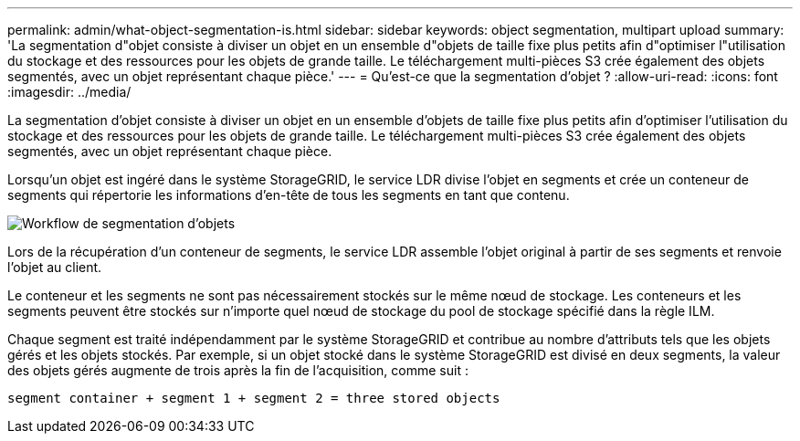 ---
permalink: admin/what-object-segmentation-is.html 
sidebar: sidebar 
keywords: object segmentation, multipart upload 
summary: 'La segmentation d"objet consiste à diviser un objet en un ensemble d"objets de taille fixe plus petits afin d"optimiser l"utilisation du stockage et des ressources pour les objets de grande taille. Le téléchargement multi-pièces S3 crée également des objets segmentés, avec un objet représentant chaque pièce.' 
---
= Qu'est-ce que la segmentation d'objet ?
:allow-uri-read: 
:icons: font
:imagesdir: ../media/


[role="lead"]
La segmentation d'objet consiste à diviser un objet en un ensemble d'objets de taille fixe plus petits afin d'optimiser l'utilisation du stockage et des ressources pour les objets de grande taille. Le téléchargement multi-pièces S3 crée également des objets segmentés, avec un objet représentant chaque pièce.

Lorsqu'un objet est ingéré dans le système StorageGRID, le service LDR divise l'objet en segments et crée un conteneur de segments qui répertorie les informations d'en-tête de tous les segments en tant que contenu.

image::../media/object_segmentation_diagram.gif[Workflow de segmentation d'objets]

Lors de la récupération d'un conteneur de segments, le service LDR assemble l'objet original à partir de ses segments et renvoie l'objet au client.

Le conteneur et les segments ne sont pas nécessairement stockés sur le même nœud de stockage. Les conteneurs et les segments peuvent être stockés sur n'importe quel nœud de stockage du pool de stockage spécifié dans la règle ILM.

Chaque segment est traité indépendamment par le système StorageGRID et contribue au nombre d'attributs tels que les objets gérés et les objets stockés. Par exemple, si un objet stocké dans le système StorageGRID est divisé en deux segments, la valeur des objets gérés augmente de trois après la fin de l'acquisition, comme suit :

`segment container + segment 1 + segment 2 = three stored objects`
